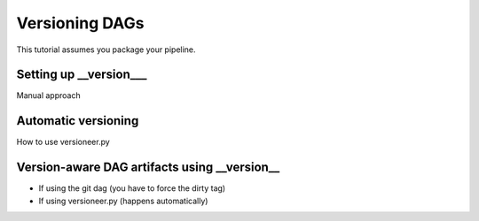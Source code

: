 Versioning DAGs
---------------

This tutorial assumes you package your pipeline.

Setting up __version___
=======================

Manual approach

Automatic versioning
====================

How to use versioneer.py


Version-aware DAG artifacts using __version__
=============================================

* If using the git dag (you have to force the dirty tag)
* If using versioneer.py (happens automatically)
